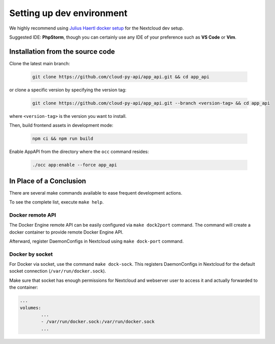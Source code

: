 .. _dev-setup:

Setting up dev environment
==========================

We highly recommend using `Julius Haertl docker setup <https://github.com/juliushaertl/nextcloud-docker-dev>`_ for the Nextcloud dev setup.

Suggested IDE: **PhpStorm**, though you can certainly use any IDE of your preference such as **VS Code** or **Vim**.

Installation from the source code
""""""""""""""""""""""""""""""""""

Clone the latest main branch:

	.. code-block:: bash

		git clone https://github.com/cloud-py-api/app_api.git && cd app_api

or clone a specific version by specifying the version tag:

	.. code-block:: bash

		git clone https://github.com/cloud-py-api/app_api.git --branch <version-tag> && cd app_api

where ``<version-tag>`` is the version you want to install.

Then, build frontend assets in development mode:

	.. code-block:: bash

		npm ci && npm run build

Enable AppAPI from the directory where the ``occ`` command resides:

	.. code-block:: bash

		./occ app:enable --force app_api

In Place of a Conclusion
""""""""""""""""""""""""

There are several make commands available to ease frequent development actions.

To see the complete list, execute ``make help``.

Docker remote API
*****************

The Docker Engine remote API can be easily configured via ``make dock2port`` command.
The command will create a docker container to provide remote Docker Engine API.

Afterward, register DaemonConfigs in Nextcloud using ``make dock-port`` command.

Docker by socket
****************

For Docker via socket, use the command ``make dock-sock``.
This registers DaemonConfigs in Nextcloud for the default socket connection (``/var/run/docker.sock``).

Make sure that socket has enough permissions for Nextcloud and webserver user to access it
and actually forwarded to the container:

.. code-block::

	...
	volumes:
		...
		- /var/run/docker.sock:/var/run/docker.sock
		...
